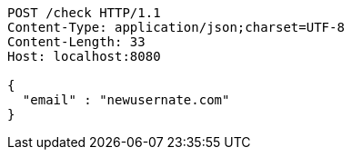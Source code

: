 [source,http,options="nowrap"]
----
POST /check HTTP/1.1
Content-Type: application/json;charset=UTF-8
Content-Length: 33
Host: localhost:8080

{
  "email" : "newusernate.com"
}
----